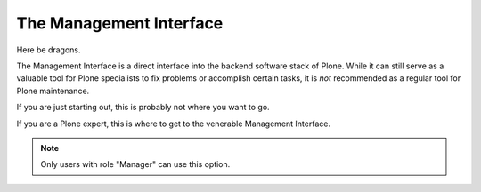 The Management Interface
==================================

Here be dragons.

The Management Interface is a direct interface into the backend software stack of Plone.
While it can still serve as a valuable tool for Plone specialists to fix problems or accomplish certain tasks,
it is *not* recommended as a regular tool for Plone maintenance.

If you are just starting out, this is probably not where you want to go.

If you are a Plone expert, this is where to get to the venerable Management Interface.


.. note::

   Only users with role "Manager" can use this option.
